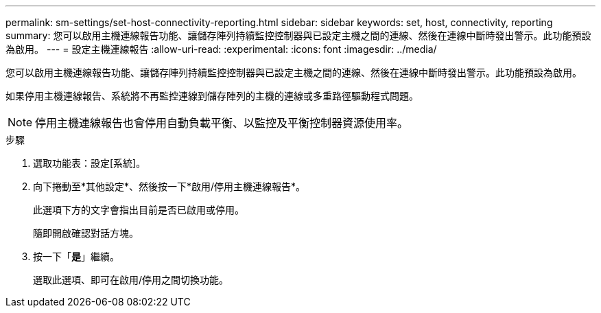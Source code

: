 ---
permalink: sm-settings/set-host-connectivity-reporting.html 
sidebar: sidebar 
keywords: set, host, connectivity, reporting 
summary: 您可以啟用主機連線報告功能、讓儲存陣列持續監控控制器與已設定主機之間的連線、然後在連線中斷時發出警示。此功能預設為啟用。 
---
= 設定主機連線報告
:allow-uri-read: 
:experimental: 
:icons: font
:imagesdir: ../media/


[role="lead"]
您可以啟用主機連線報告功能、讓儲存陣列持續監控控制器與已設定主機之間的連線、然後在連線中斷時發出警示。此功能預設為啟用。

如果停用主機連線報告、系統將不再監控連線到儲存陣列的主機的連線或多重路徑驅動程式問題。

[NOTE]
====
停用主機連線報告也會停用自動負載平衡、以監控及平衡控制器資源使用率。

====
.步驟
. 選取功能表：設定[系統]。
. 向下捲動至*其他設定*、然後按一下*啟用/停用主機連線報告*。
+
此選項下方的文字會指出目前是否已啟用或停用。

+
隨即開啟確認對話方塊。

. 按一下「*是*」繼續。
+
選取此選項、即可在啟用/停用之間切換功能。


